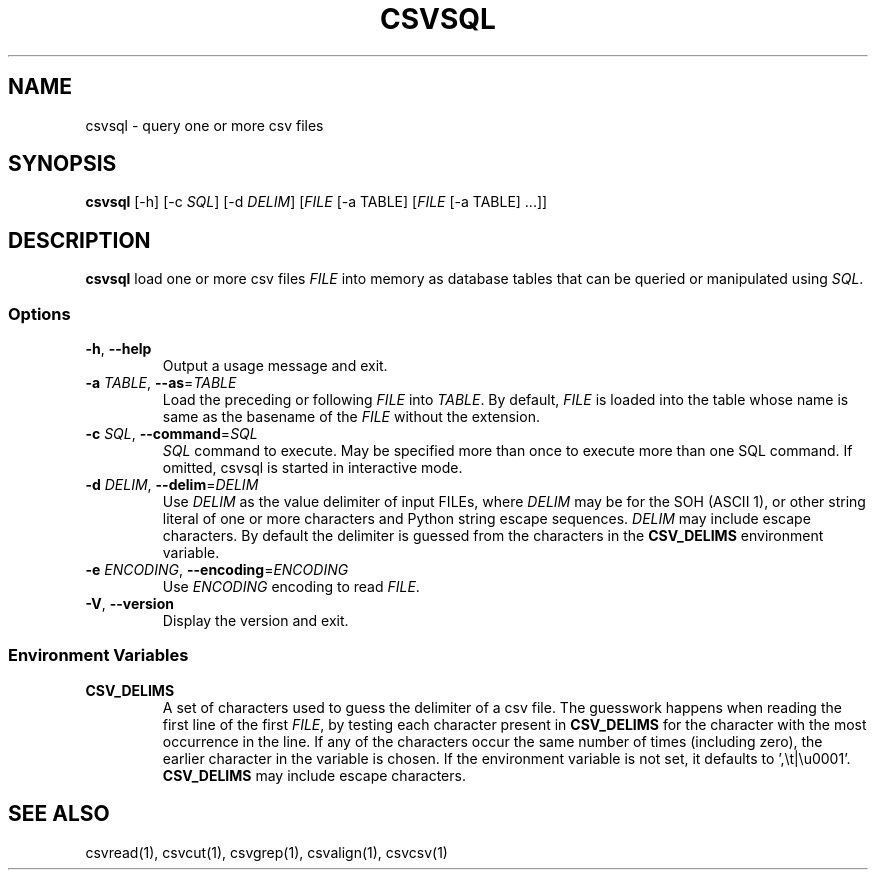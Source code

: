 .TH CSVSQL 1 "1 February 2020"
.SH NAME
csvsql \- query one or more csv files
.SH SYNOPSIS
\fBcsvsql\fP [\-h] [\-c \fISQL\fP] [\-d \fIDELIM\fP] [\fIFILE\fP [-a TABLE] [\fIFILE\fP [-a TABLE] ...]]
.SH DESCRIPTION
\fBcsvsql\fP load one or more csv files \fIFILE\fP into memory as database
tables that can be queried or manipulated using \fISQL\fP.
.SS Options
.TP
\fB-h\fP, \fB--help\fP
Output a usage message and exit.
.TP
\fB-a\fP \fITABLE\fP, \fB--as\fP=\fITABLE\fP
Load the preceding or following \fIFILE\fP into \fITABLE\fP.  By default,
\fIFILE\fP is loaded into the table whose name is same as the basename of the
\fIFILE\fP without the extension.
.TP
\fB-c\fP \fISQL\fP, \fB--command\fP=\fISQL\fP
\fISQL\fP command to execute.  May be specified more than once to execute more
than one SQL command.  If omitted, csvsql is started in interactive mode.
.TP
\fB-d\fP \fIDELIM\fP, \fB--delim\fP=\fIDELIM\fP
Use \fIDELIM\fP as the value delimiter of input FILEs, where \fIDELIM\fP may be
'\fBp\fP' for the pipe (\fB|\fP), '\fBt\fP' for the tab (\fB\\t\fP), '\fBa\fP'
for the SOH (ASCII 1), or other string literal of one or more characters and
Python string escape sequences.  \fIDELIM\fP may include escape characters.  By
default the delimiter is guessed from the characters in the \fBCSV_DELIMS\fP
environment variable.
.TP
\fB-e\fP \fIENCODING\fP, \fB--encoding\fP=\fIENCODING\fP
Use \fIENCODING\fP encoding to read \fIFILE\fP.
.TP
\fB-V\fP, \fB--version\fP
Display the version and exit.
.SS Environment Variables
.TP
\fBCSV_DELIMS\fP
A set of characters used to guess the delimiter of a csv file.  The guesswork
happens when reading the first line of the first \fIFILE\fP, by testing each
character present in \fBCSV_DELIMS\fP for the character with the most
occurrence in the line.  If any of the characters occur the same number of
times (including zero), the earlier character in the variable is chosen.
If the environment variable is not set, it defaults to ',\\t|\\u0001'.
\fBCSV_DELIMS\fP may include escape characters.
.SH "SEE ALSO"
csvread(1), csvcut(1), csvgrep(1), csvalign(1), csvcsv(1)
